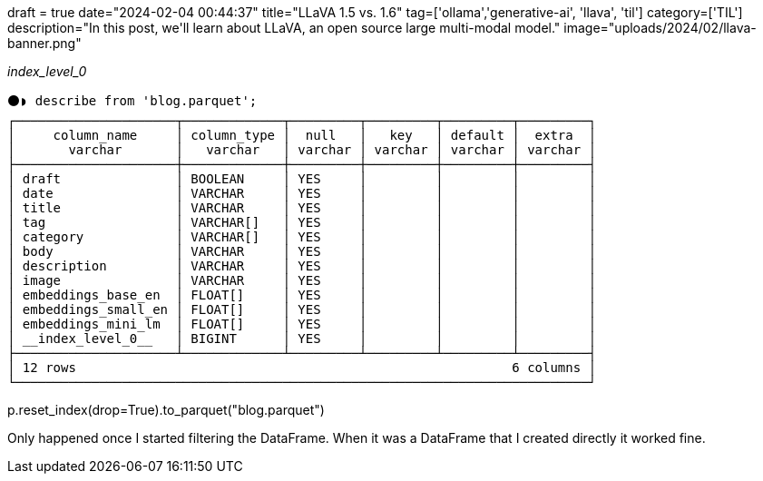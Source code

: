 +++
draft = true
date="2024-02-04 00:44:37"
title="LLaVA 1.5 vs. 1.6"
tag=['ollama','generative-ai', 'llava', 'til']
category=['TIL']
description="In this post, we'll learn about LLaVA, an open source large multi-modal model."
image="uploads/2024/02/llava-banner.png"
+++

:icons: font

__index_level_0__


[source, sql]
----
⚫◗ describe from 'blog.parquet';
┌─────────────────────┬─────────────┬─────────┬─────────┬─────────┬─────────┐
│     column_name     │ column_type │  null   │   key   │ default │  extra  │
│       varchar       │   varchar   │ varchar │ varchar │ varchar │ varchar │
├─────────────────────┼─────────────┼─────────┼─────────┼─────────┼─────────┤
│ draft               │ BOOLEAN     │ YES     │         │         │         │
│ date                │ VARCHAR     │ YES     │         │         │         │
│ title               │ VARCHAR     │ YES     │         │         │         │
│ tag                 │ VARCHAR[]   │ YES     │         │         │         │
│ category            │ VARCHAR[]   │ YES     │         │         │         │
│ body                │ VARCHAR     │ YES     │         │         │         │
│ description         │ VARCHAR     │ YES     │         │         │         │
│ image               │ VARCHAR     │ YES     │         │         │         │
│ embeddings_base_en  │ FLOAT[]     │ YES     │         │         │         │
│ embeddings_small_en │ FLOAT[]     │ YES     │         │         │         │
│ embeddings_mini_lm  │ FLOAT[]     │ YES     │         │         │         │
│ __index_level_0__   │ BIGINT      │ YES     │         │         │         │
├─────────────────────┴─────────────┴─────────┴─────────┴─────────┴─────────┤
│ 12 rows                                                         6 columns │
└───────────────────────────────────────────────────────────────────────────┘
----

p.reset_index(drop=True).to_parquet("blog.parquet")

Only happened once I started filtering the DataFrame. When it was a DataFrame that I created directly it worked fine.